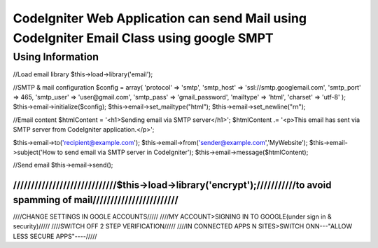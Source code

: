 ###################
CodeIgniter Web Application can send Mail using CodeIgniter Email Class using google SMPT 
###################


*******************
Using  Information
*******************

//Load email library
$this->load->library('email');

//SMTP & mail configuration
$config = array(
'protocol' => 'smtp',
'smtp_host' => 'ssl://smtp.googlemail.com',
'smtp_port' => 465,
'smtp_user' => 'user@gmail.com',
'smtp_pass' => 'gmail_password',
'mailtype' => 'html',
'charset' => 'utf-8'
);
$this->email->initialize($config);
$this->email->set_mailtype("html");
$this->email->set_newline("\r\n");

//Email content
$htmlContent = '<h1>Sending email via SMTP server</h1>';
$htmlContent .= '<p>This email has sent via SMTP server from CodeIgniter application.</p>';

$this->email->to('recipient@example.com');
$this->email->from('sender@example.com','MyWebsite');
$this->email->subject('How to send email via SMTP server in CodeIgniter');
$this->email->message($htmlContent);

//Send email
$this->email->send();

/////////////////////////////$this->load->library('encrypt');///////////to avoid spamming of mail////////////////////////
/////////////////////////////////////////////////////////////////////////////////////////////////////////////////////////

////CHANGE SETTINGS IN GOGLE ACCOUNTS/////
////MY ACCOUNT>SIGNING IN TO GOOGLE(under sign in & security)/////
////SWITCH OFF 2 STEP VERIFICATION/////
////IN CONNECTED APPS N SITES>SWITCH ONN---"ALLOW LESS SECURE APPS"----/////